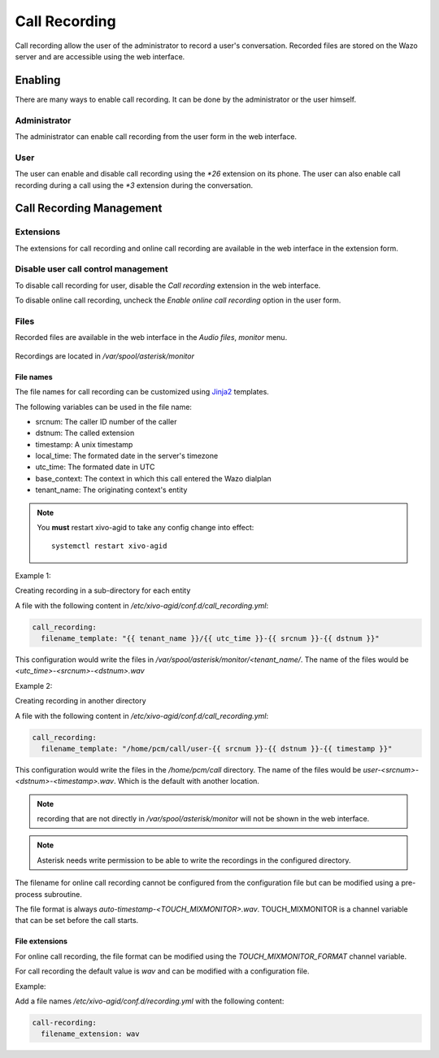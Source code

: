 .. _call_recording:

**************
Call Recording
**************

Call recording allow the user of the administrator to record a user's conversation. Recorded files
are stored on the Wazo server and are accessible using the web interface.


Enabling
========

There are many ways to enable call recording. It can be done by the administrator or the user himself.


Administrator
-------------

The administrator can enable call recording from the user form in the web interface.

.. figure:: images/webi_call_recording.png
   :scale: 85%


User
----

The user can enable and disable call recording using the `*26` extension on its phone.
The user can also enable call recording during a call using the `*3` extension during the conversation.


Call Recording Management
=========================

Extensions
----------

The extensions for call recording and online call recording are available in the web interface
in the extension form.

.. figure:: images/webi_call_recording_extensions.png
   :scale: 85%


Disable user call control management
------------------------------------

To disable call recording for user, disable the `Call recording` extension in the web interface.

To disable online call recording, uncheck the `Enable online call recording` option in the user form.

.. figure:: images/webi_online_call_recording.png
   :scale: 85%


Files
-----

Recorded files are available in the web interface in the `Audio files`, `monitor` menu.

.. figure:: images/webi_call_recording_files.png
   :scale: 85%

Recordings are located in `/var/spool/asterisk/monitor`


File names
^^^^^^^^^^

The file names for call recording can be customized using `Jinja2 <http://jinja.pocoo.org/docs/2.9/templates/>`_ templates.

The following variables can be used in the file name:

* srcnum: The caller ID number of the caller
* dstnum: The called extension
* timestamp: A unix timestamp
* local_time: The formated date in the server's timezone
* utc_time: The formated date in UTC
* base_context: The context in which this call entered the Wazo dialplan
* tenant_name: The originating context's entity

.. note::
  You **must** restart xivo-agid to take any config change into effect::

     systemctl restart xivo-agid

Example 1:

Creating recording in a sub-directory for each entity

A file with the following content in `/etc/xivo-agid/conf.d/call_recording.yml`:

.. code-block:: yaml

   call_recording:
     filename_template: "{{ tenant_name }}/{{ utc_time }}-{{ srcnum }}-{{ dstnum }}"


This configuration would write the files in `/var/spool/asterisk/monitor/<tenant_name/`. The
name of the files would be `<utc_time>-<srcnum>-<dstnum>.wav`

Example 2:

Creating recording in another directory

A file with the following content in `/etc/xivo-agid/conf.d/call_recording.yml`:

.. code-block:: yaml

   call_recording:
     filename_template: "/home/pcm/call/user-{{ srcnum }}-{{ dstnum }}-{{ timestamp }}"

This configuration would write the files in the `/home/pcm/call` directory. The name of the
files would be `user-<srcnum>-<dstnum>-<timestamp>.wav`. Which is the default with another
location.

.. note:: recording that are not directly in `/var/spool/asterisk/monitor` will not be shown
   in the web interface.

.. note:: Asterisk needs write permission to be able to write the recordings in the configured
   directory.

The filename for online call recording cannot be configured from the configuration file but
can be modified using a pre-process subroutine.

The file format is always `auto-timestamp-<TOUCH_MIXMONITOR>.wav`. TOUCH_MIXMONITOR is a
channel variable that can be set before the call starts.


File extensions
^^^^^^^^^^^^^^^

For online call recording, the file format can be modified using the `TOUCH_MIXMONITOR_FORMAT`
channel variable.

For call recording the default value is `wav` and can be modified with a configuration file.

Example:

Add a file names `/etc/xivo-agid/conf.d/recording.yml` with the following content:

.. code-block:: yaml

   call-recording:
     filename_extension: wav
